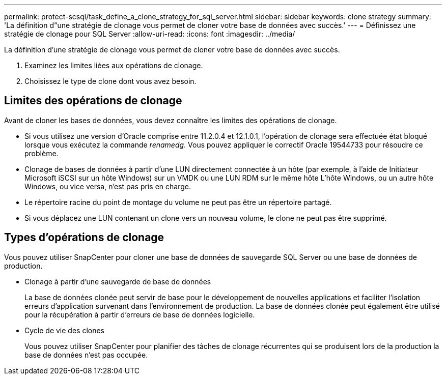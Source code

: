 ---
permalink: protect-scsql/task_define_a_clone_strategy_for_sql_server.html 
sidebar: sidebar 
keywords: clone strategy 
summary: 'La définition d"une stratégie de clonage vous permet de cloner votre base de données avec succès.' 
---
= Définissez une stratégie de clonage pour SQL Server
:allow-uri-read: 
:icons: font
:imagesdir: ../media/


[role="lead"]
La définition d'une stratégie de clonage vous permet de cloner votre base de données avec succès.

. Examinez les limites liées aux opérations de clonage.
. Choisissez le type de clone dont vous avez besoin.




== Limites des opérations de clonage

Avant de cloner les bases de données, vous devez connaître les limites des opérations de clonage.

* Si vous utilisez une version d'Oracle comprise entre 11.2.0.4 et 12.1.0.1, l'opération de clonage sera effectuée
état bloqué lorsque vous exécutez la commande _renamedg_. Vous pouvez appliquer le correctif Oracle 19544733
pour résoudre ce problème.
* Clonage de bases de données à partir d'une LUN directement connectée à un hôte (par exemple, à l'aide de
Initiateur Microsoft iSCSI sur un hôte Windows) sur un VMDK ou une LUN RDM sur le même hôte
L'hôte Windows, ou un autre hôte Windows, ou vice versa, n'est pas pris en charge.
* Le répertoire racine du point de montage du volume ne peut pas être un répertoire partagé.
* Si vous déplacez une LUN contenant un clone vers un nouveau volume, le clone ne peut pas être supprimé.




== Types d'opérations de clonage

Vous pouvez utiliser SnapCenter pour cloner une base de données de sauvegarde SQL Server ou une base de données de production.

* Clonage à partir d'une sauvegarde de base de données
+
La base de données clonée peut servir de base pour le développement de nouvelles applications et faciliter l'isolation
erreurs d'application survenant dans l'environnement de production. La base de données clonée peut également être
utilisé pour la récupération à partir d'erreurs de base de données logicielle.

* Cycle de vie des clones
+
Vous pouvez utiliser SnapCenter pour planifier des tâches de clonage récurrentes qui se produisent lors de la production
la base de données n'est pas occupée.


